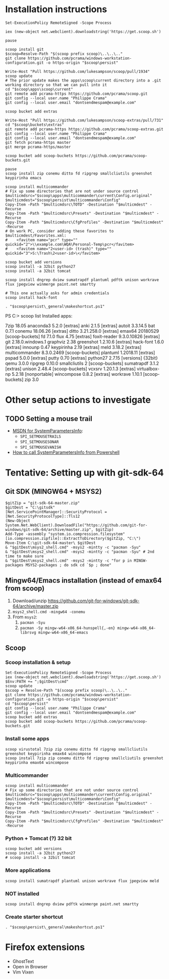 * Installation instructions
#+BEGIN_EXAMPLE
Set-ExecutionPolicy RemoteSigned -Scope Process

iex (new-object net.webclient).downloadstring('https://get.scoop.sh')

pause

scoop install git
$scoop=Resolve-Path "$(scoop prefix scoop)\..\..\.."
git clone https://github.com/pcrama/windows-workstation-configuration.git -o https-origin "$scoop\persist"

Write-Host "Pull https://github.com/lukesampson/scoop/pull/1934"
scoop update
# The prior update makes the apps\scoop\current directory into a .git working directory so that we can pull into it
cd "$scoop\apps\scoop\current"
git remote add pcrama-https https://github.com/pcrama/scoop.git
git config --local user.name "Philippe Crama"
git config --local user.email "dontsendmespam@example.com"

scoop bucket add extras

Write-Host "Pull https://github.com/lukesampson/scoop-extras/pull/731"
cd "$scoop\buckets\extras"
git remote add pcrama-https https://github.com/pcrama/scoop-extras.git
git config --local user.name "Philippe Crama"
git config --local user.email "dontsendmespam@example.com"
git fetch pcrama-https master
git merge pcrama-https/master

scoop bucket add scoop-buckets https://github.com/pcrama/scoop-buckets.git

pause
scoop install zip conemu ditto fd ripgrep smallcliutils greenshot keypirinha emacs

scoop install multicommander
# Fix up some directories that are not under source control
$multicmdsrc="$scoop\apps\multicommander\current\Config.original"
$multicmdest="$scoop\persist\multicommander\Config"
Copy-Item -Path "$multicmdsrc\TOTD" -Destination "$multicmdest" -Recurse
Copy-Item -Path "$multicmdsrc\Presets" -Destination "$multicmdest" -Recurse
Copy-Item -Path "$multicmdsrc\CfgProfiles" -Destination "$multicmdest" -Recurse
# On work PC, consider adding these favorites to $multicmdest/Favorites.xml:
#    <favitem name="pcr" type="" quickid="2">\\example.com\WQA\Personal-Temp\pcr</favitem>
#    <favitem name="2<user-id> (trash)" type="" quickid="3">S:\Trash\2<user-id>\</favitem>

scoop bucket add versions
scoop install -a 32bit python27
scoop install -a 32bit tomcat

scoop install dngrep dview sumatrapdf plantuml pdftk unison workrave flux jpegview winmerge paint.net smartty

# This one actually asks for admin credentials
scoop install hack-font

. "$scoop\persist\_general\makeshortcut.ps1"
#+END_EXAMPLE

PS C:\Users\cramaph1\scoop> scoop list
Installed apps:

  7zip 18.05
  anaconda3 5.2.0 [extras]
  anki 2.1.5 [extras]
  autoit 3.3.14.5
  bat 0.7.1
  conemu 18.06.26 [extras]
  ditto 3.21.258.0 [extras]
  emax64 20180529 [scoop-buckets]
  fd 7.1.0
  flux 4.75 [extras]
  foxit-reader 9.3.0.10826 [extras]
  git 2.18.0.windows.1
  graphviz 2.38
  greenshot 1.2.10.6 [extras]
  hack-font 1.6.0 [extras]
  innounp 0.47
  keypirinha 2.19 [extras]
  meld 3.18.2 [extras]
  multicommander 8.3.0.2469 [scoop-buckets]
  plantuml 1.2018.11 [extras]
  pspad 5.0.0 [extras]
  putty 0.70 [extras]
  python27 2.7.15 [versions] {32bit}
  qemu 3.0.0
  ripgrep 0.10.0
  smallcliutils 2 [scoop-buckets]
  sumatrapdf 3.1.2 [extras]
  unison 2.48.4 [scoop-buckets]
  vcxsrv 1.20.1.3 [extras]
  virtualbox-np 5.2.18 [nonportable]
  wincompose 0.8.2 [extras]
  workrave 1.10.1 [scoop-buckets]
  zip 3.0

* Other setup actions to investigate
** TODO Setting a mouse trail
- [[https://msdn.microsoft.com/en-us/library/ms724947(v=VS.85).aspx][MSDN for SystemParametersInfo]]:
  - ~SPI_SETMOUSETRAILS~
  - ~SPI_SETMOUSESONAR~
  - ~SPI_SETMOUSEVANISH~
- [[http://www.strichnet.com/edit-and-apply-registry-settings-via-powershell/][How to call SystemParametersInfo from Powershell]]

* Tentative: Setting up with git-sdk-64
** Git SDK (MINGW64 + MSYS2)
#+BEGIN_EXAMPLE
  $gitZip = "git-sdk-64-master.zip"
  $gitDest = "C:\gitsdk"
  [Net.ServicePointManager]::SecurityProtocol = [Net.SecurityProtocolType]::Tls12
  (New-Object System.Net.WebClient).DownloadFile("https://github.com/git-for-windows/git-sdk-64/archive/master.zip", $gitZip)
  Add-Type -assembly "system.io.compression.filesystem"
  [io.compression.zipfile]::ExtractToDirectory($gitZip, "C:\")
  Move-Item C:\git-sdk-64-master\ $gitDest
  & "$gitDest\msys2_shell.cmd" -msys2 -mintty -c "pacman -Syu"
  & "$gitDest\msys2_shell.cmd" -msys2 -mintty -c "pacman -Syu" # 2nd time to make sure
  & "$gitDest\msys2_shell.cmd" -msys2 -mintty -c "for p in MINGW-packages MSYS2-packages ; do sdk cd `$p ; done"
#+END_EXAMPLE

** Mingw64/Emacs installation (instead of emax64 from scoop)
1. Download/unzip https://github.com/git-for-windows/git-sdk-64/archive/master.zip
2. ~msys2_shell.cmd -mingw64 -conemu~
3. From ~msys2~:
   1. ~pacman -Syu~
   2. ~pacman -Sy mingw-w64-x86_64-hunspell{,-en} mingw-w64-x86_64-librsvg mingw-w64-x86_64-emacs~

** Scoop
*** Scoop installation & setup
#+BEGIN_EXAMPLE
  Set-ExecutionPolicy RemoteSigned -Scope Process
  iex (new-object net.webclient).downloadstring('https://get.scoop.sh')
  $Env:PATH += ";$gitDest\cmd"
  scoop update
  $scoop = Resolve-Path "$(scoop prefix scoop)\..\..\.."
  git clone https://github.com/pcrama/windows-workstation-configuration.git -o https-origin "$scoop\persist"
  cd "$scoop\persist"
  git config --local user.name "Philippe Crama"
  git config --local user.email "dontsendmespam@example.com"
  scoop bucket add extras
  scoop bucket add scoop-buckets https://github.com/pcrama/scoop-buckets.git
#+END_EXAMPLE

*** Install some apps
#+BEGIN_EXAMPLE
  scoop virustotal 7zip zip conemu ditto fd ripgrep smallcliutils greenshot keypirinha emax64 wincompose
  scoop install 7zip zip conemu ditto fd ripgrep smallcliutils greenshot keypirinha emax64 wincompose
#+END_EXAMPLE

*** Multicommander
#+BEGIN_EXAMPLE
  scoop install multicommander
  # Fix up some directories that are not under source control
  $multicmdsrc="$scoop\apps\multicommander\current\Config.original"
  $multicmdest="$scoop\persist\multicommander\Config"
  Copy-Item -Path "$multicmdsrc\TOTD" -Destination "$multicmdest" -Recurse
  Copy-Item -Path "$multicmdsrc\Presets" -Destination "$multicmdest" -Recurse
  Copy-Item -Path "$multicmdsrc\CfgProfiles" -Destination "$multicmdest" -Recurse
#+END_EXAMPLE

*** Python + Tomcat (?) 32 bit
#+BEGIN_EXAMPLE
  scoop bucket add versions
  scoop install -a 32bit python27
  # scoop install -a 32bit tomcat
#+END_EXAMPLE

*** More applications
#+BEGIN_EXAMPLE
  scoop install sumatrapdf plantuml unison workrave flux jpegview meld
#+END_EXAMPLE

*** NOT installed
#+BEGIN_EXAMPLE
  scoop install dngrep dview pdftk winmerge paint.net smartty
#+END_EXAMPLE

*** Create starter shortcut
#+BEGIN_EXAMPLE
  . "$scoop\persist\_general\makeshortcut.ps1"
#+END_EXAMPLE
* Firefox extensions
- GhostText
- Open in Browser
- Vim Vixen
